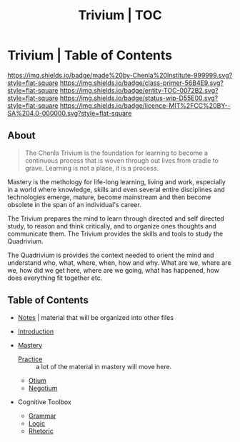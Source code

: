 #   -*- mode: org; fill-column: 60 -*-
#+STARTUP: showall
#+TITLE:   Trivium | TOC


* Trivium | Table of Contents
:PROPERTIES:
:CUSTOM_ID:
:Name:      /home/deerpig/proj/chenla/trivium/index.org
:Name:      /home/deerpig/proj/chenla/trivium/triv-index.org
:Created:   2017-03-30T18:03@Prek Leap (11.642600N-104.919210W)
:VER:       558651098.513849753
:GEO:       48P-491193-1287029-15
:BXID:      proj:UYE2-5633
:Class:     primer
:Entity:    toc
:Status:    wip 
:Licence:   MIT/CC BY-SA 4.0
:END:


[[https://img.shields.io/badge/made%20by-Chenla%20Institute-999999.svg?style=flat-square]] 
[[https://img.shields.io/badge/class-primer-56B4E9.svg?style=flat-square]]
[[https://img.shields.io/badge/entity-TOC-0072B2.svg?style=flat-square]]
[[https://img.shields.io/badge/status-wip-D55E00.svg?style=flat-square]]
[[https://img.shields.io/badge/licence-MIT%2FCC%20BY--SA%204.0-000000.svg?style=flat-square]]

** About

#+begin_quote
The Chenla Trivium is the foundation for learning to become a
continuous process that is woven through out lives from cradle to
grave.  Learning is not a place, it is a process.
#+end_quote

Mastery is the methology for life-long learning, living and
work, especially in a world where knowledge, skills and even
several entire disciplines and technologies emerge, mature,
become mainstream and then become obsolete in the span of an
individual's career.

The Trivium prepares the mind to learn through directed and self
directed study, to reason and think critically, and to organize ones
thoughts and communicate them.  The Trivium provides the skills and
tools to study the Quadrivium.

The Quadrivium is provides the context needed to orient the mind and
understand who, what, where, when, how and why.  What are we, where
are we, how did we get here, where are we going, what has happened,
how does everything fit together etc.

** Table of Contents 

  - [[./triv-notes.org][Notes]] | material that will be organized into other files

  - [[./triv-introduction.org][Introduction]]

  - [[./triv-mastery.org][Mastery]]
    - [[./triv-practice.org][Practice]] :: a lot of the material in mastery will move here.
    - [[./triv-otium.org][Otium]]
    - [[./triv-negotium.org][Negotium]]

  - Cognitive Toolbox
    - [[./triv-grammar.org][Grammar]]
    - [[./triv-logic.org][Logic]]
    - [[./triv-rhetoric.org][Rhetoric]]





